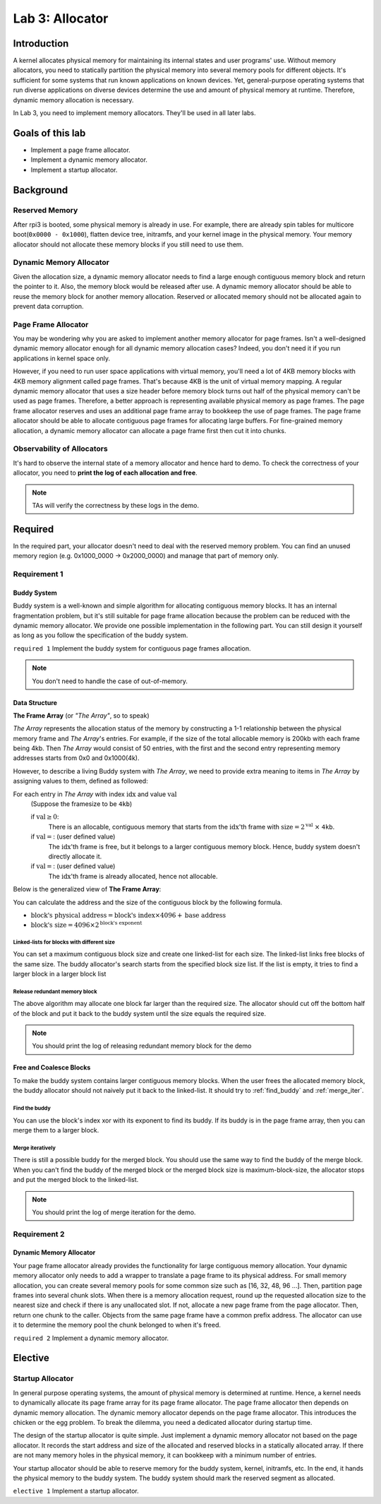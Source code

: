 ================
Lab 3: Allocator
================

************
Introduction
************

A kernel allocates physical memory for maintaining its internal states and user programs' use.
Without memory allocators, you need to statically partition the physical memory into several memory pools for 
different objects.
It's sufficient for some systems that run known applications on known devices.
Yet, general-purpose operating systems that run diverse applications on diverse devices determine the use and amount
of physical memory at runtime.
Therefore, dynamic memory allocation is necessary.

In Lab 3, you need to implement memory allocators.
They'll be used in all later labs.

*******************
Goals of this lab
*******************

* Implement a page frame allocator.

* Implement a dynamic memory allocator.

* Implement a startup allocator.

************
Background
************

Reserved Memory
================

After rpi3 is booted, some physical memory is already in use.
For example, there are already spin tables for multicore boot(``0x0000 - 0x1000``), flatten device tree,
initramfs, and your kernel image in the physical memory.
Your memory allocator should not allocate these memory blocks if you still need to use them.

Dynamic Memory Allocator
========================

Given the allocation size,
a dynamic memory allocator needs to find a large enough contiguous memory block and return the pointer to it.
Also, the memory block would be released after use.
A dynamic memory allocator should be able to reuse the memory block for another memory allocation.
Reserved or allocated memory should not be allocated again to prevent data corruption.

Page Frame Allocator
======================

You may be wondering why you are asked to implement another memory allocator for page frames.
Isn't a well-designed dynamic memory allocator enough for all dynamic memory allocation cases?
Indeed, you don't need it if you run applications in kernel space only.

However, if you need to run user space applications with virtual memory,
you'll need a lot of 4KB memory blocks with 4KB memory alignment called page frames.
That's because 4KB is the unit of virtual memory mapping.
A regular dynamic memory allocator that uses a size header before memory block turns out half of the physical memory
can't be used as page frames.
Therefore, a better approach is representing available physical memory as page frames.
The page frame allocator reserves and uses an additional page frame array to bookkeep the use of page frames.
The page frame allocator should be able to allocate contiguous page frames for allocating large buffers.
For fine-grained memory allocation, a dynamic memory allocator can allocate a page frame first then cut it into chunks.

Observability of Allocators
============================

It's hard to observe the internal state of a memory allocator and hence hard to demo.
To check the correctness of your allocator, you need to **print the log of each allocation and free**.

.. note::
  TAs will verify the correctness by these logs in the demo.

*********
Required
*********

In the required part, your allocator doesn't need to deal with the reserved memory problem.
You can find an unused memory region (e.g. 0x1000_0000 -> 0x2000_0000) and manage that part of memory only.

Requirement 1
=============

Buddy System
-------------

Buddy system is a well-known and simple algorithm for allocating contiguous memory blocks.
It has an internal fragmentation problem, but it's still suitable for page frame allocation 
because the problem can be reduced with the dynamic memory allocator.
We provide one possible implementation in the following part.
You can still design it yourself as long as you follow the specification of the buddy system.

``required 1`` Implement the buddy system for contiguous page frames allocation.

.. note::

  You don't need to handle the case of out-of-memory.

Data Structure
----------------

**The Frame Array** (or *"The Array"*, so to speak)

*The Array* represents the allocation status of the memory by constructing a 1-1 relationship between the physical memory frame and *The Array*'s entries.
For example, if the size of the total allocable memory is 200kb with each frame being 4kb. Then *The Array* would consist of 50 entries, with the first and the second entry representing memory addresses starts from 0x0 and 0x1000(4k).

However, to describe a living Buddy system with *The Array*, we need to provide extra meaning to items in *The Array* by assigning values to them, defined as followed:

For each entry in *The Array* with index :math:`\text{idx}` and value :math:`\text{val}`
  (Suppose the framesize to be ``4kb``)

  if :math:`\text{val} \geq 0`:
    There is an allocable, contiguous memory that starts from the :math:`\text{idx}`'th frame with :math:`\text{size} = 2^{\text{val}}` :math:`\times` ``4kb``.

  if :math:`\text{val} = \text{<F>}`: (user defined value)
    The :math:`\text{idx}`'th frame is free, but it belongs to a larger contiguous memory block. Hence, buddy system doesn't directly allocate it.

  if :math:`\text{val} = \text{<X>}`: (user defined value)
    The :math:`\text{idx}`'th frame is already allocated, hence not allocable.

.. image:: img/buddy_frame_array.svg

Below is the generalized view of **The Frame Array**:

.. image:: img/buddy.svg


You can calculate the address and the size of the contiguous block by the following formula.

+ :math:`\text{block's physical address} = \text{block's index} \times 4096 +  \text{base address}`
+ :math:`\text{block's size} = 4096 \times 2^\text{block's exponent}`

Linked-lists for blocks with different size
^^^^^^^^^^^^^^^^^^^^^^^^^^^^^^^^^^^^^^^^^^^^
You can set a maximum contiguous block size and create one linked-list for each size.
The linked-list links free blocks of the same size.
The buddy allocator's search starts from the specified block size list.
If the list is empty, it tries to find a larger block in a larger block list

.. _release_redu:

Release redundant memory block
^^^^^^^^^^^^^^^^^^^^^^^^^^^^^^^
The above algorithm may allocate one block far larger than the required size.
The allocator should cut off the bottom half of the block and put it back to the buddy system until the size equals the required size.

.. note::
  You should print the log of releasing redundant memory block for the demo

Free and Coalesce Blocks
--------------------------
To make the buddy system contains larger contiguous memory blocks.
When the user frees the allocated memory block, the buddy allocator should not naively put it back to the linked-list.
It should try to :ref:`find_buddy` and :ref:`merge_iter`.

.. _find_buddy:

Find the buddy
^^^^^^^^^^^^^^

You can use the block's index xor with its exponent to find its buddy.
If its buddy is in the page frame array, then you can merge them to a larger block. 

.. _merge_iter:

Merge iteratively
^^^^^^^^^^^^^^^^^
There is still a possible buddy for the merged block.
You should use the same way to find the buddy of the merge block.
When you can't find the buddy of the merged block or the merged block size is maximum-block-size, 
the allocator stops and put the merged block to the linked-list.

.. note::
  You should print the log of merge iteration for the demo.

Requirement 2
=============

Dynamic Memory Allocator
-------------------------

Your page frame allocator already provides the functionality for large contiguous memory allocation.
Your dynamic memory allocator only needs to add a wrapper to translate a page frame to its physical address.
For small memory allocation, you can create several memory pools for some common size such as [16, 32, 48, 96 ...].
Then, partition page frames into several chunk slots.
When there is a memory allocation request, round up the requested allocation size to the nearest size and check if 
there is any unallocated slot.
If not, allocate a new page frame from the page allocator. 
Then, return one chunk to the caller.
Objects from the same page frame have a common prefix address.
The allocator can use it to determine the memory pool the chunk belonged to when it's freed.

``required 2`` Implement a dynamic memory allocator.


***********
Elective
***********

.. _startup_alloc:

Startup Allocator
===================

In general purpose operating systems, the amount of physical memory is determined at runtime.
Hence, a kernel needs to dynamically allocate its page frame array for its page frame allocator.
The page frame allocator then depends on dynamic memory allocation.
The dynamic memory allocator depends on the page frame allocator.
This introduces the chicken or the egg problem.
To break the dilemma, you need a dedicated allocator during startup time.

The design of the startup allocator is quite simple.
Just implement a dynamic memory allocator not based on the page allocator.
It records the start address and size of the allocated and reserved blocks in a statically allocated array.
If there are not many memory holes in the physical memory, it can bookkeep with a minimum number of entries.

Your startup allocator should be able to reserve memory for the buddy system, kernel, initramfs, etc.
In the end, it hands the physical memory to the buddy system.
The buddy system should mark the reserved segment as allocated.

``elective 1`` Implement a startup allocator.